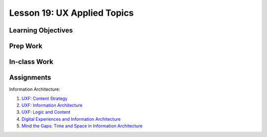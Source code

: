 Lesson 19: UX Applied Topics
============================

Learning Objectives
-------------------

Prep Work
---------

In-class Work
-------------

Assignments
-----------

Information Architecture:

1. `UXF: Content Strategy <https://www.lynda.com/Content-Strategy-tutorials/Foundations-UX-Content-Strategy/473877-2.html/>`_
2. `UXF: Information Architecture <https://www.lynda.com/Web-User-Experience-tutorials/Foundations-UX-Information-Architecture/122427-2.html/>`_
3. `UXF: Logic and Content <https://www.lynda.com/Web-Interaction-Design-tutorials/Foundations-UX-Logic-Content/141156-2.html/>`_
4. `Digital Experiences and Information Architecture <https://www.youtube.com/watch?v=qGFF_FhNdY4/>`_
5. `Mind the Gaps: Time and Space in Information Architecture <https://www.youtube.com/watch?v=n4yb2t58kzU/>`_
